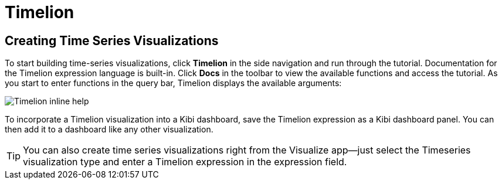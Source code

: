 [[timelion]]
= Timelion

[partintro]
--
Timelion is a time series data visualizer that enables you to combine totally
independent data sources within a single visualization. It's driven by a simple
expression language you use to retrieve time series data, perform calculations
to tease out the answers to complex questions, and visualize the results. 

For example, Timelion enables you to easily get the answers to questions like:

* How many pages does each unique user view over time?
* What's the difference in traffic volume between this Friday and last Friday?
* What percent of Japan's population came to my site today?
* What's the 10-day moving average of the S&P 500?
* What's the cumulative sum of all search requests received in the last 2 years?
--

[[timelion-createviz]]
== Creating Time Series Visualizations
To start building time-series visualizations, click **Timelion** in the side
navigation and run through the tutorial. Documentation for the Timelion
expression language is built-in. Click **Docs** in the toolbar to view
the available functions and access the tutorial. As you start to enter
functions in the query bar, Timelion displays the available arguments:

image::images/timelion-arg-help.jpg["Timelion inline help"]

To incorporate a Timelion visualization into a Kibi dashboard, save the
Timelion expression as a Kibi dashboard panel. You can then add it to
a dashboard like any other visualization.

TIP: You can also create time series visualizations right from the Visualize
app--just select the Timeseries visualization type and enter a Timelion
expression in the expression field.



